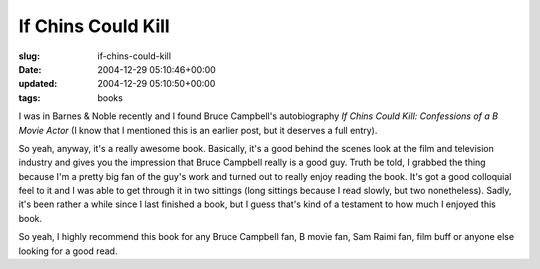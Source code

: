 If Chins Could Kill
===================

:slug: if-chins-could-kill
:date: 2004-12-29 05:10:46+00:00
:updated: 2004-12-29 05:10:50+00:00
:tags: books

I was in Barnes & Noble recently and I found Bruce Campbell's
autobiography *If Chins Could Kill: Confessions of a B Movie Actor* (I
know that I mentioned this is an earlier post, but it deserves a full
entry).

So yeah, anyway, it's a really awesome book. Basically, it's a good
behind the scenes look at the film and television industry and gives you
the impression that Bruce Campbell really is a good guy. Truth be told,
I grabbed the thing because I'm a pretty big fan of the guy's work and
turned out to really enjoy reading the book. It's got a good colloquial
feel to it and I was able to get through it in two sittings (long
sittings because I read slowly, but two nonetheless). Sadly, it's been
rather a while since I last finished a book, but I guess that's kind of
a testament to how much I enjoyed this book.

So yeah, I highly recommend this book for any Bruce Campbell fan, B
movie fan, Sam Raimi fan, film buff or anyone else looking for a good
read.
